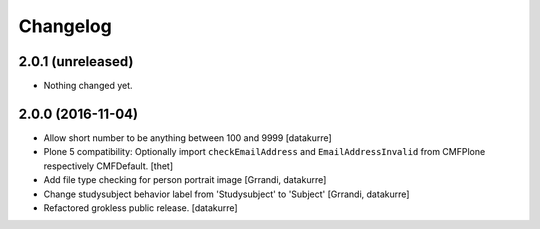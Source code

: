 Changelog
=========

2.0.1 (unreleased)
------------------

- Nothing changed yet.


2.0.0 (2016-11-04)
------------------

- Allow short number to be anything between 100 and 9999
  [datakurre]

- Plone 5 compatibility: Optionally import ``checkEmailAddress`` and
  ``EmailAddressInvalid`` from CMFPlone respectively CMFDefault.
  [thet]

- Add file type checking for person portrait image
  [Grrandi, datakurre]

- Change studysubject behavior label from 'Studysubject' to 'Subject'
  [Grrandi, datakurre]

- Refactored grokless public release.
  [datakurre]
